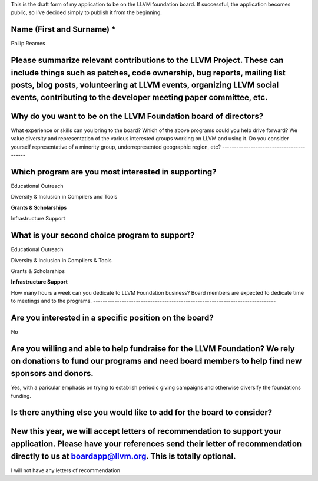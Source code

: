 This is the draft form of my application to be on the LLVM foundation board.  If successful, the application becomes public, so I've decided simply to publish it from the beginning.  

Name (First and Surname) *
--------------------------
Philip Reames

Please summarize relevant contributions to the LLVM Project. These can include things such as patches, code ownership, bug reports, mailing list posts, blog posts, volunteering at LLVM events, organizing LLVM social events, contributing to the developer meeting paper committee, etc.
-------------------------------------------------------------------


Why do you want to be on the LLVM Foundation board of directors?
-----------------------------------------------------------------

What experience or skills can you bring to the board? Which of the above programs could you help drive forward?
We value diversity and representation of the various interested groups working on LLVM and using it. Do you consider yourself representative of a minority group, underrepresented geographic region, etc?
-----------------------------------------

Which program are you most interested in supporting?
-----------------------------------------------------

Educational Outreach

Diversity & Inclusion in Compilers and Tools

**Grants & Scholarships**

Infrastructure Support

What is your second choice program to support?
-----------------------------------------------

Educational Outreach

Diversity & Inclusion in Compilers & Tools

Grants & Scholarships

**Infrastructure Support**


How many hours a week can you dedicate to LLVM Foundation business?
Board members are expected to dedicate time to meetings and to the programs.
-----------------------------------------------------------------------------

Are you interested in a specific position on the board?
--------------------------------------------------------

No


Are you willing and able to help fundraise for the LLVM Foundation? We rely on donations to fund our programs and need board members to help find new sponsors and donors.
--------------------------------------------------------------------

Yes, with a paricular emphasis on trying to establish periodic giving campaigns and otherwise diversify the foundations funding.

Is there anything else you would like to add for the board to consider?
------------------------------------------------------------------

New this year, we will accept letters of recommendation to support your application. Please have your references send their letter of recommendation directly to us at boardapp@llvm.org. This is totally optional.
-------------------

I will not have any letters of recommendation
